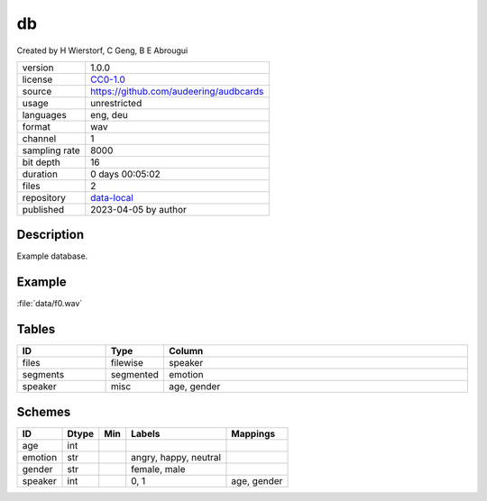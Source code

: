 .. _db:

db
--

Created by H Wierstorf, C Geng, B E Abrougui

============= ======================
version       1.0.0
license       `CC0-1.0 <https://creativecommons.org/publicdomain/zero/1.0/>`__
source        https://github.com/audeering/audbcards
usage         unrestricted
languages     eng, deu
format        wav
channel       1
sampling rate 8000
bit depth     16
duration      0 days 00:05:02
files         2
repository    `data-local <.../data-local/db>`__
published     2023-04-05 by author
============= ======================

Description
^^^^^^^^^^^

Example database.

Example
^^^^^^^

:file:`data/f0.wav`

.. image:: ../db.png

.. raw:: html

    <p><audio controls src="db/data/f0.wav"></audio></p>

Tables
^^^^^^

.. csv-table::
    :header-rows: 1
    :widths: 20, 10, 70

    "ID", "Type", "Column"
    "files", "filewise", "speaker"
    "segments", "segmented", "emotion"
    "speaker", "misc", "age, gender"

Schemes
^^^^^^^

.. csv-table::
    :header-rows: 1

    "ID", "Dtype", "Min", "Labels", "Mappings"
    "age", "int", "", ""
    "emotion", "str", "", "angry, happy, neutral"
    "gender", "str", "", "female, male"
    "speaker", "int", "", "0, 1", "age, gender"

